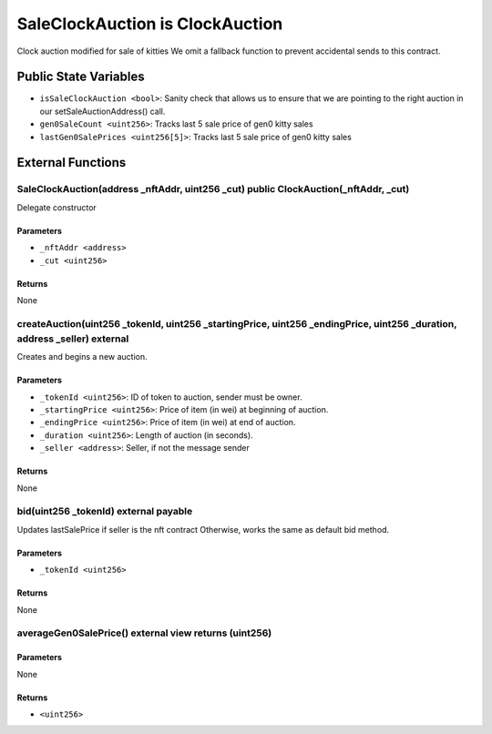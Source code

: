 
SaleClockAuction is ClockAuction
================================

Clock auction modified for sale of kitties
We omit a fallback function to prevent accidental sends to this contract.



Public State Variables
----------------------

- ``isSaleClockAuction <bool>``: Sanity check that allows us to ensure that we are pointing to the right auction in our setSaleAuctionAddress() call.
- ``gen0SaleCount <uint256>``: Tracks last 5 sale price of gen0 kitty sales
- ``lastGen0SalePrices <uint256[5]>``: Tracks last 5 sale price of gen0 kitty sales


External Functions
------------------


SaleClockAuction(address _nftAddr, uint256 _cut) public ClockAuction(_nftAddr, _cut)
^^^^^^^^^^^^^^^^^^^^^^^^^^^^^^^^^^^^^^^^^^^^^^^^^^^^^^^^^^^^^^^^^^^^^^^^^^^^^^^^^^^^

Delegate constructor

Parameters
""""""""""

- ``_nftAddr <address>``
- ``_cut <uint256>``

Returns
"""""""

None

createAuction(uint256 _tokenId, uint256 _startingPrice, uint256 _endingPrice, uint256 _duration, address _seller) external
^^^^^^^^^^^^^^^^^^^^^^^^^^^^^^^^^^^^^^^^^^^^^^^^^^^^^^^^^^^^^^^^^^^^^^^^^^^^^^^^^^^^^^^^^^^^^^^^^^^^^^^^^^^^^^^^^^^^^^^^^^

Creates and begins a new auction.

Parameters
""""""""""

- ``_tokenId <uint256>``: ID of token to auction, sender must be owner.
- ``_startingPrice <uint256>``: Price of item (in wei) at beginning of auction.
- ``_endingPrice <uint256>``: Price of item (in wei) at end of auction.
- ``_duration <uint256>``: Length of auction (in seconds).
- ``_seller <address>``: Seller, if not the message sender

Returns
"""""""

None

bid(uint256 _tokenId) external payable
^^^^^^^^^^^^^^^^^^^^^^^^^^^^^^^^^^^^^^

Updates lastSalePrice if seller is the nft contract Otherwise, works the same as default bid method.

Parameters
""""""""""

- ``_tokenId <uint256>``

Returns
"""""""

None

averageGen0SalePrice() external view returns (uint256)
^^^^^^^^^^^^^^^^^^^^^^^^^^^^^^^^^^^^^^^^^^^^^^^^^^^^^^



Parameters
""""""""""

None

Returns
"""""""

- ``<uint256>``
